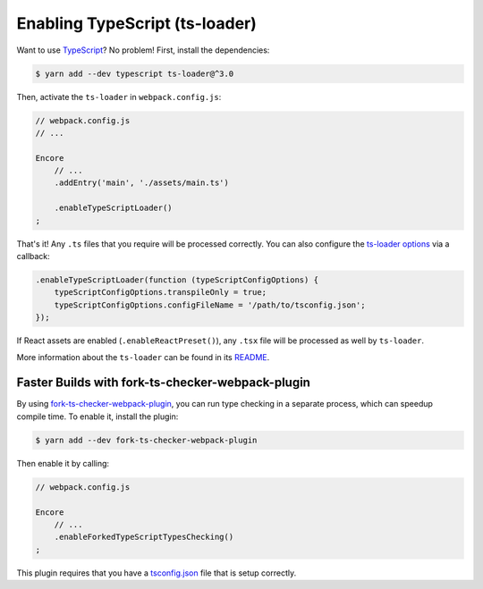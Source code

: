 Enabling TypeScript (ts-loader)
===============================

Want to use `TypeScript`_? No problem! First, install the dependencies:

.. code-block:: terminal

    $ yarn add --dev typescript ts-loader@^3.0

Then, activate the ``ts-loader`` in ``webpack.config.js``:

.. code-block:: diff

    // webpack.config.js
    // ...

    Encore
        // ...
        .addEntry('main', './assets/main.ts')

        .enableTypeScriptLoader()
    ;

That's it! Any ``.ts`` files that you require will be processed correctly. You can
also configure the `ts-loader options`_ via a callback:

.. code-block:: javascript

    .enableTypeScriptLoader(function (typeScriptConfigOptions) {
        typeScriptConfigOptions.transpileOnly = true;
        typeScriptConfigOptions.configFileName = '/path/to/tsconfig.json';
    });

If React assets are enabled (``.enableReactPreset()``), any ``.tsx`` file will be
processed as well by ``ts-loader``.

More information about the ``ts-loader`` can be found in its `README`_.

Faster Builds with fork-ts-checker-webpack-plugin
-------------------------------------------------

By using `fork-ts-checker-webpack-plugin`_, you can run type checking in a separate
process, which can speedup compile time. To enable it, install the plugin:

.. code-block:: terminal

    $ yarn add --dev fork-ts-checker-webpack-plugin

Then enable it by calling:

.. code-block:: diff

    // webpack.config.js

    Encore
        // ...
        .enableForkedTypeScriptTypesChecking()
    ;

This plugin requires that you have a `tsconfig.json`_ file that is setup correctly.

.. _`TypeScript`: https://www.typescriptlang.org/
.. _`ts-loader options`: https://github.com/TypeStrong/ts-loader#options
.. _`README`: https://github.com/TypeStrong/ts-loader#typescript-loader-for-webpack
.. _`fork-ts-checker-webpack-plugin`: https://www.npmjs.com/package/fork-ts-checker-webpack-plugin
.. _`tsconfig.json`: https://www.npmjs.com/package/fork-ts-checker-webpack-plugin#modules-resolution

